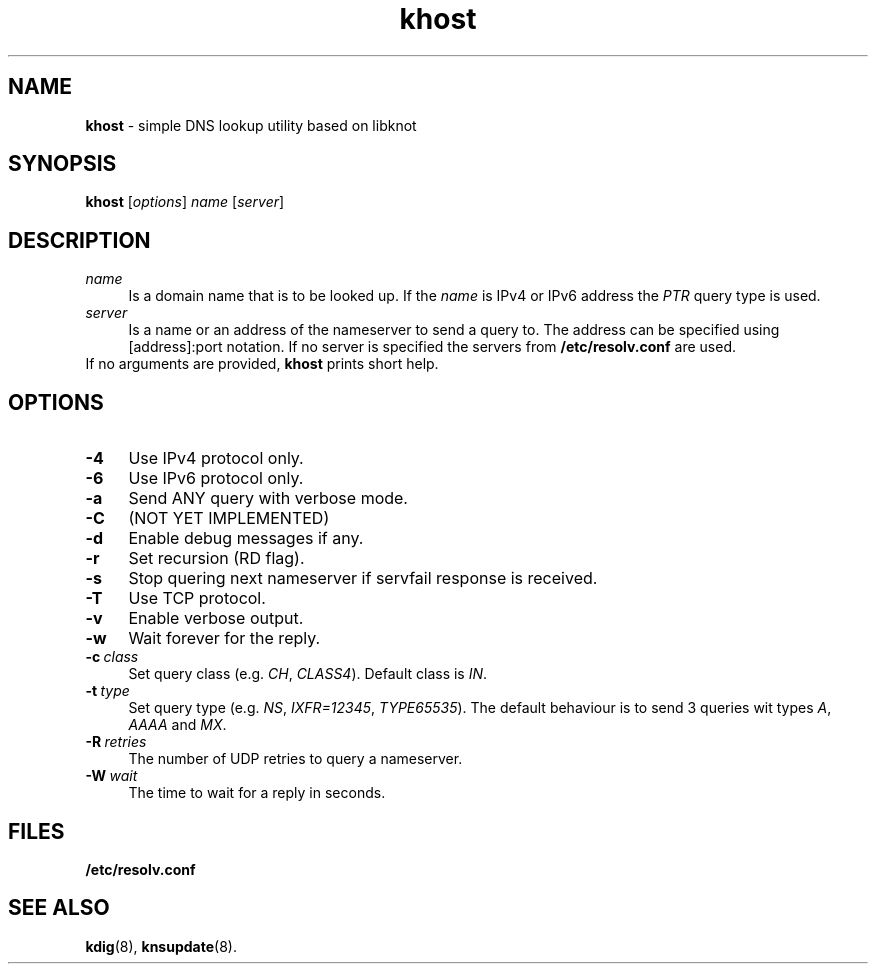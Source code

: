 .TH "khost" "8" "April 2013" "CZ.NIC Labs" "Knot DNS, version 1.2.0-rc3"
.SH NAME
.B khost
\- simple DNS lookup utility based on libknot
.SH SYNOPSIS
.B khost
[\fIoptions\fR] \fIname\fR [\fIserver\fR]
.SH DESCRIPTION
.TP 4
\fI name\fR
Is a domain name that is to be looked up.
If the \fIname\fR is IPv4 or IPv6 address the \fIPTR\fR query type is used.
.TP
\fI server\fR
Is a name or an address of the nameserver to send a query to. The address
can be specified using [address]:port notation. If no server is specified
the servers from \fB/etc/resolv.conf\fR are used.
.TP
If no arguments are provided, \fBkhost\fR prints short help.
.SH OPTIONS
.TP 4
.BI -4
Use IPv4 protocol only.
.TP
.BI -6
Use IPv6 protocol only.
.TP
.BI -a
Send ANY query with verbose mode.
.TP
.BI -C
(NOT YET IMPLEMENTED)
.TP
.BI -d
Enable debug messages if any.
.TP
.BI -r
Set recursion (RD flag).
.TP
.BI -s
Stop quering next nameserver if servfail response is received.
.TP
.BI -T
Use TCP protocol.
.TP
.BI -v
Enable verbose output.
.TP
.BI -w
Wait forever for the reply.
.TP
.BI -c \ class
Set query class (e.g. \fICH\fR, \fICLASS4\fR). Default class is \fIIN\fR.
.TP
.BI -t \ type
Set query type (e.g. \fINS\fR, \fIIXFR=12345\fR, \fITYPE65535\fR).
The default behaviour is to send 3 queries wit types \fIA\fR, \fIAAAA\fR and \fIMX\fR.
.TP
.BI -R \ retries
The number of UDP retries to query a nameserver.
.TP
.BI -W \ wait
The time to wait for a reply in seconds.
.SH FILES
.BI /etc/resolv.conf
.SH SEE ALSO
.BI kdig\fR(8),
.BI knsupdate\fR(8).
